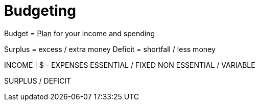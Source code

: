 = Budgeting

Budget = +++<u>Plan</u>+++ for your income and spending

Surplus = excess / extra money
Deficit = shortfall / less money

[cols="1,1"]
INCOME | $
- EXPENSES
ESSENTIAL / FIXED
NON ESSENTIAL / VARIABLE

SURPLUS / DEFICIT
